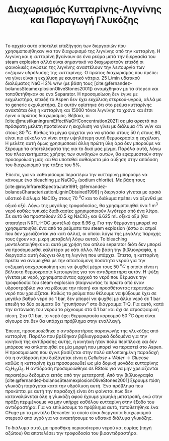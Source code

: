 #+TITLE: Διαχωρισμός Κυτταρίνης-Λιγνίνης και Παραγωγή Γλυκόζης

Το αρχείο αυτό αποτελεί επεξήγηση των διεργασιών που χρησιμοποιήθηκαν για τον διαχωρισμό της λιγνίνης από την κυτταρίνη. Η λιγνίνη και η κυτταρίνη βγαίνουν σε ένα ρεύμα μετά την διεργασία του steam explosion αλλά είναι σημαντικό να διαχωριστούν επειδή οι φαινολικές ενώσεις της λιγνίνης αναστέλουν την λειτουργία των ενζύμων υδρόλυσης της κυτταρίνης. Ο πρώτος διαχωρισμός που πρέπει να γίνει είναι η εκχύλιση με καυστικό νάτριο. 25 L/min υδατικού διαλύματος NaOH 2% w/w (με βάση τους [cite:@fernandez-bolanosSteamexplosionOliveStones2001]) αναμίχθηκαν με τα στερεά και τοποθετήθηκαν σε ένα Separator. Η προσομοίωση δεν έγινε με εκχυλιστήρα, επειδή το Aspen δεν έχει εκχύλιση στερεού-υγρού, αλλά με το generic εκχυλιστήρα. Σε αυτόν ορίστηκε ότι στο ρεύμα κυτταρίνης ανακτάται όλη η κυτταρίνη και 15000 τόνοι λιγνίνης το χρόνο και έτσι έγινε ο πρώτος διαχωρισμός. Βέβαια, οι [cite:@mustikaningrumEffectNaOHConcentration2021] σε μία αρκετά πιο πρόσφατη μελέτη προτείνουν η εκχύλιση να γίνει με διάλυμα 4% w/w και στους 80 \( ^oC \). Καθώς το μίγμα ψύχεται για να φτάσει στους 50 ή στους 80, είναι πιο εύκολο να γίνει στην υψηλότερη αυτή θερμοκρασία η εκχύλιση. Η μελέτη αυτή όμως χρησιμοποιεί άλλη πρώτη ύλη άρα δεν μπορούμε να ξέρουμε τα αποτελέσματα της για το δικό μας μίγμα. Παρόλα αυτά, λόγω του πλεονεκτήματος χρήσης των συνθηκών αυτών, θα εφαρμοστούν στην προσομοίωση μας και θα υποτεθεί αυθαίρετα μία αύξηση στην απόδοση του διαχωρισμού της τάξης του \( 5 \% \).

Έπειτα, για να καθαρίσουμε περαιτέρω την κυτταρίνη μπορούμε να κάνουμε ένα bleaching με NaClO_2 (sodium chlorite). Με βάση τους [cite:@royInfraredSpectraJute1991; @fernandez-bolanosCharacterizationLigninObtained1999] η διεργασία γίνεται με αραιό υδατικό διάλυμα NaClO_2 στους 70 \( ^oC \) και το διάλυμα πρέπει να οξυνθεί με οξικό οξύ. Λόγω της μεγάλης τροφοδοσίας, θα χρησιμοποιηθεί ένα 1 m^3 νερό καθώς τυπικές διαδικασίες χρησιμοποιούν λιγότερο από ένα λίτρο. Σε αυτό θα προστεθούν 20.5 kg NaClO_2 και 6.625 mL οξικό οξύ (θα απαιτήσει NRTL-HOC μοντέλο) άρα 6.96 g. Για την θέρμανση μπορεί να χρησιμοποιηθεί ένα από τα ρεύματα του steam explosion (έστω οι ατμοί που δεν χρειάζονται για κάτι άλλο), οι οποίοι λόγω της μεγάλης παροχής τους έχουν και μικρή μεταβολή λόγω αυτού. Το bleaching μοντελοποιήθηκε και αυτό με χρήση του απλού separator διότι δεν μπορεί να προσομοιωθεί καλύτερα με κάτι άλλο. Με βάση την βιβλιογραφία, η διεργασία αυτή διώχνει όλη τη λιγνίνη που υπάρχει. Έπειτα, η κυτταρίνη πρέπει να αναμειχθεί με την απαιτούμενη ποσότητα νερού για την ενζυμική σακχαροποίηση και να ψυχθεί μέχρι τους 50 \( ^oC \) η οποία είναι η βέλτιστη θερμοκρασία λειτουργίας για τον αντιδραστήρα αυτόν. Η ψύξη γίνεται με νερό, χρησιμοποιόντας αρχικά το νερό που θέρμανε την τροφοδοσία του steam explosion (παίρνωντας το πρώτο από έναν υδροστρόβιλο για να ρίξουμε την πίεση) και προσθέτοντας περαιτέρω νερό που χρειάζεται. Καθώς το ρεύμα που θέλουμε να ψύξουμε έχει σε μεγάλο βαθμό νερό σε 1 bar, δεν μπορεί να ψυχθεί με άλλο νερό σε 1 bar επειδή τα δύο ρεύματα θα "χτυπήσουν" στο διάγραμμα T-Q. Για αυτό, κατά την εκτόνωση του νερού το ρίχνουμε στα 0.1 bar και όχι σε ατμοσφαιρική πίεση. Στα 0.1 bar, το νερό έχει θερμοκρασία κορεσμού 50 \( ^oC \) άρα είναι σίγουρο ότι δεν θα υπάρχει πρόβλημα στην εναλλαγή.

Έπειτα, προσομοιώθηκε ο αντιδραστήρας παραγωγής της γλυκόζης από κυτταρίνη. Παρόλο που βρέθηκαν βιβλιογραφικά δεδομένα για την κινητική της αντίδρασης αυτής, η κινητική ήταν πολύ περίπλοκη και δεν μπόρεσε να απλοποιηθεί σε μία μορφή που μπορεί να περαστεί στο Aspen. Η προσομοίωση που έγινε βασίζεται στην πολύ απλοποιημένη παραδοχή ότι η αντίδραση που διεξάγεται είναι η \( Cellulose + Water \rightarrow Glucose \) καθώς η κυτταρίνη έχει προσομοιωθεί ως μία δομική μονάδα κυτταρίνης \( C_6H_{10}O_5 \). Η αντίδραση προσομοιώθηκε σε RStoic για να μην χρειάζονται περαιτέρω δεδομένα εκτός από την μετατροπή. Από την βιβλιογραφία [cite:@fernandez-bolanosSteamexplosionOliveStones2001] ξέρουμε πόση γλυκόζη παράγεται κατά την υδρόλυση αυτή. Ένα πρόβλημα που προκύπτει με αυτή την παραδοχή είναι ότι φαίνεται πως δεν καταναλώνεται όλη η γλυκόζη αφού έχουμε χαμηλή μετατροπή, ενώ στην πράξη περιμένουμε να μην υπήρχε καθόλου κυτταρίνη στην έξοδο του αντιδραστήρα. Για να επιλύσουμε το πρόβλημα αυτό, τοποθετήθηκε ένα CFuge με το μοντέλο Decanter το οποίο είναι διεργασία διαχωρισμού στερεού από υγρό για να ανακτήσουμε το υδατικό διάλυμα γλυκόζης.

Το διάλυμα αυτό, με προσθήκη περισσότερου νερού και ουρίας (πηγή αζώτου) θα αποτελέσει την τροφοδοσία του βιοαντιδραστήρα.

